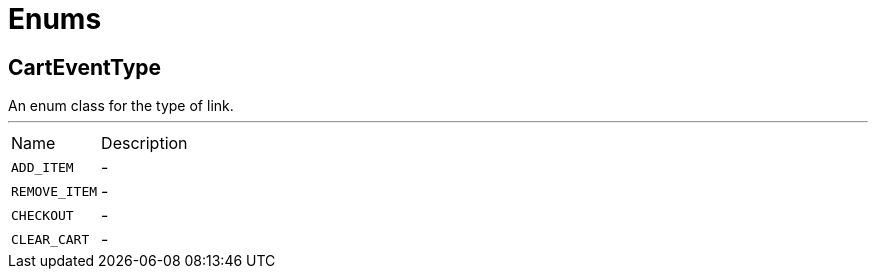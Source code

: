 = Enums

[[CartEventType]]
== CartEventType

++++
 An enum class for the type of link.
++++
'''

[cols=">25%,75%"]
[frame="topbot"]
|===
^|Name | Description
|[[ADD_ITEM]]`ADD_ITEM`|-
|[[REMOVE_ITEM]]`REMOVE_ITEM`|-
|[[CHECKOUT]]`CHECKOUT`|-
|[[CLEAR_CART]]`CLEAR_CART`|-
|===

